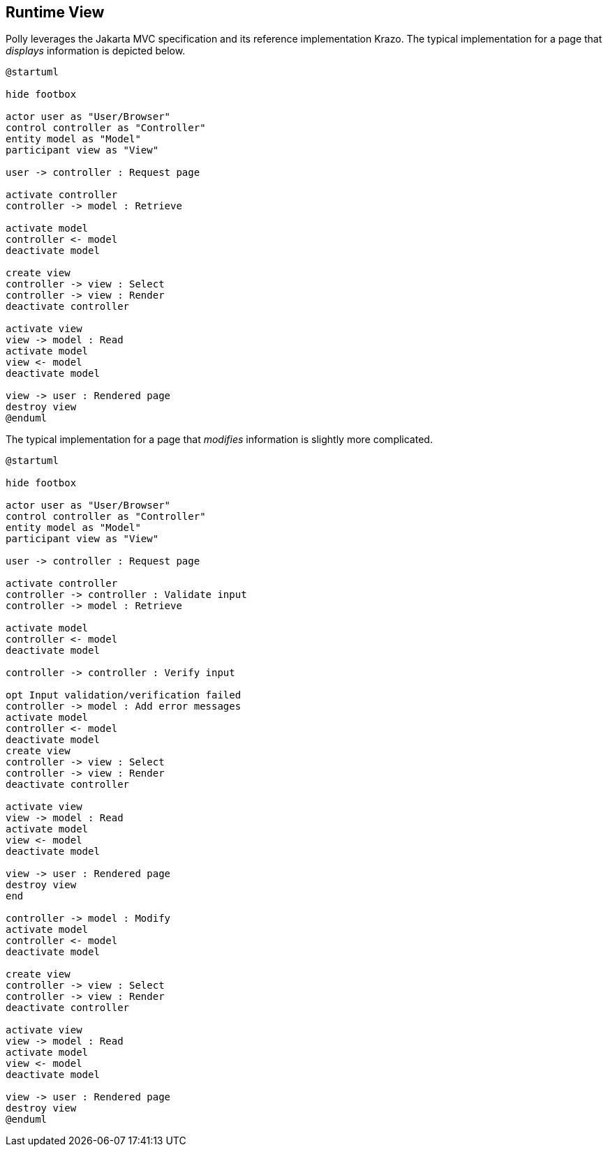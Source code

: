 [[section-runtime-view]]
== Runtime View
Polly leverages the Jakarta MVC specification and its reference implementation Krazo.
The typical implementation for a page that _displays_ information is depicted below.

[plantuml]
....
@startuml

hide footbox

actor user as "User/Browser"
control controller as "Controller"
entity model as "Model"
participant view as "View"

user -> controller : Request page

activate controller
controller -> model : Retrieve

activate model
controller <- model
deactivate model

create view
controller -> view : Select
controller -> view : Render
deactivate controller

activate view
view -> model : Read
activate model
view <- model
deactivate model

view -> user : Rendered page
destroy view
@enduml
....


The typical implementation for a page that _modifies_ information is slightly more complicated.

[plantuml]
....
@startuml

hide footbox

actor user as "User/Browser"
control controller as "Controller"
entity model as "Model"
participant view as "View"

user -> controller : Request page

activate controller
controller -> controller : Validate input
controller -> model : Retrieve

activate model
controller <- model
deactivate model

controller -> controller : Verify input

opt Input validation/verification failed
controller -> model : Add error messages
activate model
controller <- model
deactivate model
create view
controller -> view : Select
controller -> view : Render
deactivate controller

activate view
view -> model : Read
activate model
view <- model
deactivate model

view -> user : Rendered page
destroy view
end

controller -> model : Modify
activate model
controller <- model
deactivate model

create view
controller -> view : Select
controller -> view : Render
deactivate controller

activate view
view -> model : Read
activate model
view <- model
deactivate model

view -> user : Rendered page
destroy view
@enduml
....
